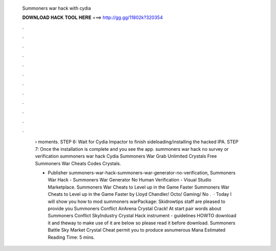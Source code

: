   Summoners war hack with cydia
  
  
  
  𝐃𝐎𝐖𝐍𝐋𝐎𝐀𝐃 𝐇𝐀𝐂𝐊 𝐓𝐎𝐎𝐋 𝐇𝐄𝐑𝐄 ===> http://gg.gg/11802k?320354
  
  
  
  .
  
  
  
  .
  
  
  
  .
  
  
  
  .
  
  
  
  .
  
  
  
  .
  
  
  
  .
  
  
  
  .
  
  
  
  .
  
  
  
  .
  
  
  
  .
  
  
  
  .
  
   › moments. STEP 6: Wait for Cydia Impactor to finish sideloading/installing the hacked IPA. STEP 7: Once the installation is complete and you see the app. summoners war hack no survey or verification summoners war hack Cydia Summoners War Grab Unlimited Crystals Free Summoners War Cheats Codes Crystals.
   
   - Publisher summoners-war-hack-summoners-war-generator-no-verification, Summoners War Hack - Summoners War Generator No Human Verification - Visual Studio Marketplace. Summoners War Cheats to Level up in the Game Faster Summoners War Cheats to Level up in the Game Faster by Lloyd Chandler/ Octo/ Gaming/ No .  · Today I will show you how to mod summoners warPackage:  Skidrowtips staff are pleased to provide you Summoners Conflict AirArena Crystal Crack! At start pair words about Summoners Conflict SkyIndustry Crystal Hack instrument - guidelines HOWTO download it and theway to make use of it are below so please read it before download. Summoners Battle Sky Market Crystal Cheat permit you to produce asnumerous Mana Estimated Reading Time: 5 mins.
